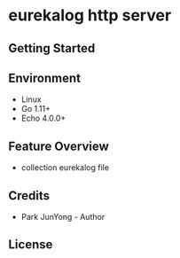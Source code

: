 
* eurekalog http server


** Getting Started

** Environment
    - Linux
    - Go 1.11+
    - Echo 4.0.0+

** Feature Overview
   - collection eurekalog file

** Credits
   - Park JunYong - Author

** License
